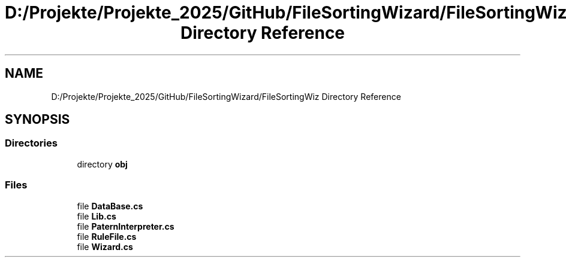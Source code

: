 .TH "D:/Projekte/Projekte_2025/GitHub/FileSortingWizard/FileSortingWiz Directory Reference" 3 "Version 0.1.0" "FileSortingWizart" \" -*- nroff -*-
.ad l
.nh
.SH NAME
D:/Projekte/Projekte_2025/GitHub/FileSortingWizard/FileSortingWiz Directory Reference
.SH SYNOPSIS
.br
.PP
.SS "Directories"

.in +1c
.ti -1c
.RI "directory \fBobj\fP"
.br
.in -1c
.SS "Files"

.in +1c
.ti -1c
.RI "file \fBDataBase\&.cs\fP"
.br
.ti -1c
.RI "file \fBLib\&.cs\fP"
.br
.ti -1c
.RI "file \fBPaternInterpreter\&.cs\fP"
.br
.ti -1c
.RI "file \fBRuleFile\&.cs\fP"
.br
.ti -1c
.RI "file \fBWizard\&.cs\fP"
.br
.in -1c
